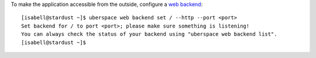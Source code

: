 To make the application accessible from the outside, configure a `web backend <webbackend_>`_:

::

  [isabell@stardust ~]$ uberspace web backend set / --http --port <port>
  Set backend for / to port <port>; please make sure something is listening!
  You can always check the status of your backend using "uberspace web backend list".
  [isabell@stardust ~]$

.. _webbackend: https://manual.uberspace.de/web-backends.html
